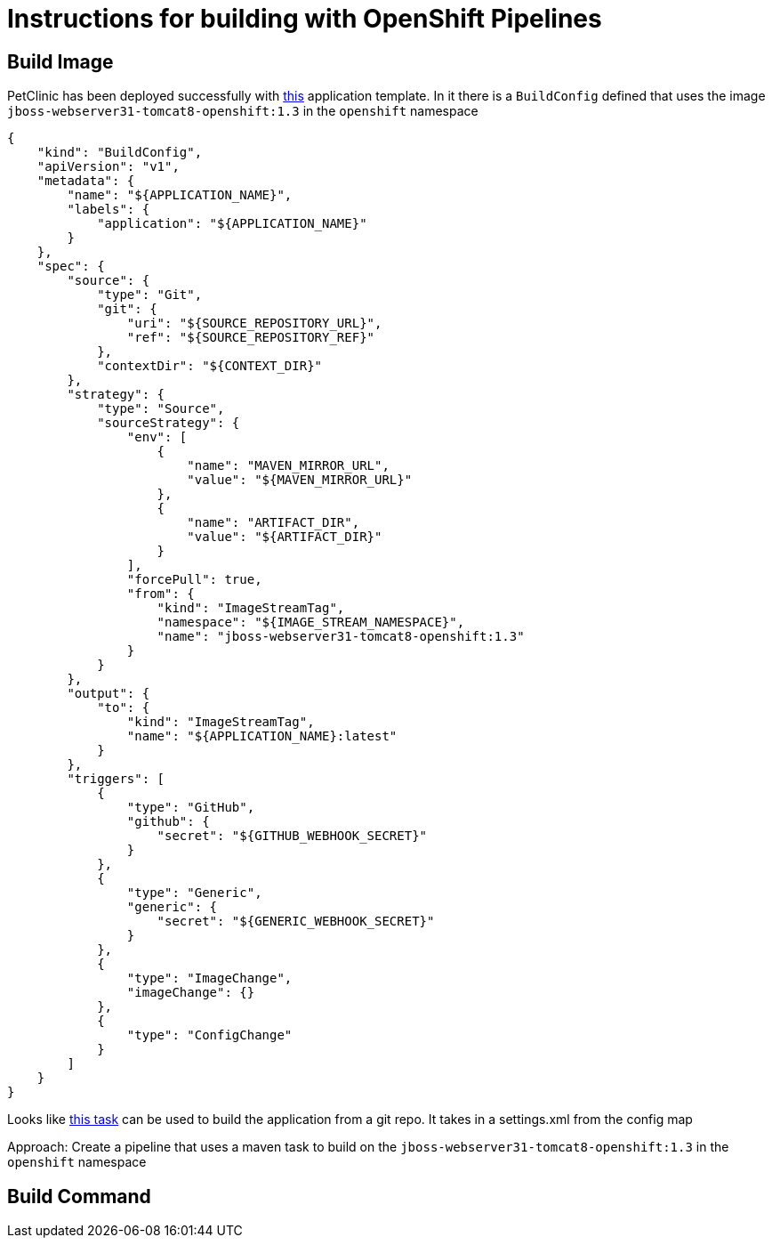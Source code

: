 = Instructions for building with OpenShift Pipelines =

== Build Image ==

PetClinic has been deployed successfully with link:https://github.com/jboss-openshift/application-templates/blob/master/webserver/jws31-tomcat8-https-s2i.json[this] application template.  In it there is a `BuildConfig` defined that uses the image `jboss-webserver31-tomcat8-openshift:1.3` in the `openshift` namespace

----
{
    "kind": "BuildConfig",
    "apiVersion": "v1",
    "metadata": {
        "name": "${APPLICATION_NAME}",
        "labels": {
            "application": "${APPLICATION_NAME}"
        }
    },
    "spec": {
        "source": {
            "type": "Git",
            "git": {
                "uri": "${SOURCE_REPOSITORY_URL}",
                "ref": "${SOURCE_REPOSITORY_REF}"
            },
            "contextDir": "${CONTEXT_DIR}"
        },
        "strategy": {
            "type": "Source",
            "sourceStrategy": {
                "env": [
                    {
                        "name": "MAVEN_MIRROR_URL",
                        "value": "${MAVEN_MIRROR_URL}"
                    },
                    {
                        "name": "ARTIFACT_DIR",
                        "value": "${ARTIFACT_DIR}"
                    }
                ],
                "forcePull": true,
                "from": {
                    "kind": "ImageStreamTag",
                    "namespace": "${IMAGE_STREAM_NAMESPACE}",
                    "name": "jboss-webserver31-tomcat8-openshift:1.3"
                }
            }
        },
        "output": {
            "to": {
                "kind": "ImageStreamTag",
                "name": "${APPLICATION_NAME}:latest"
            }
        },
        "triggers": [
            {
                "type": "GitHub",
                "github": {
                    "secret": "${GITHUB_WEBHOOK_SECRET}"
                }
            },
            {
                "type": "Generic",
                "generic": {
                    "secret": "${GENERIC_WEBHOOK_SECRET}"
                }
            },
            {
                "type": "ImageChange",
                "imageChange": {}
            },
            {
                "type": "ConfigChange"
            }
        ]
    }
}
----

Looks like link:https://github.com/siamaksade/tekton-cd-demo/blob/master/tasks/mvn-task.yaml[this task] can be used to build the application from a git repo.  It takes in a settings.xml from the config map

Approach:
    Create a pipeline that uses a maven task to build on the `jboss-webserver31-tomcat8-openshift:1.3` in the `openshift` namespace

== Build Command ==


